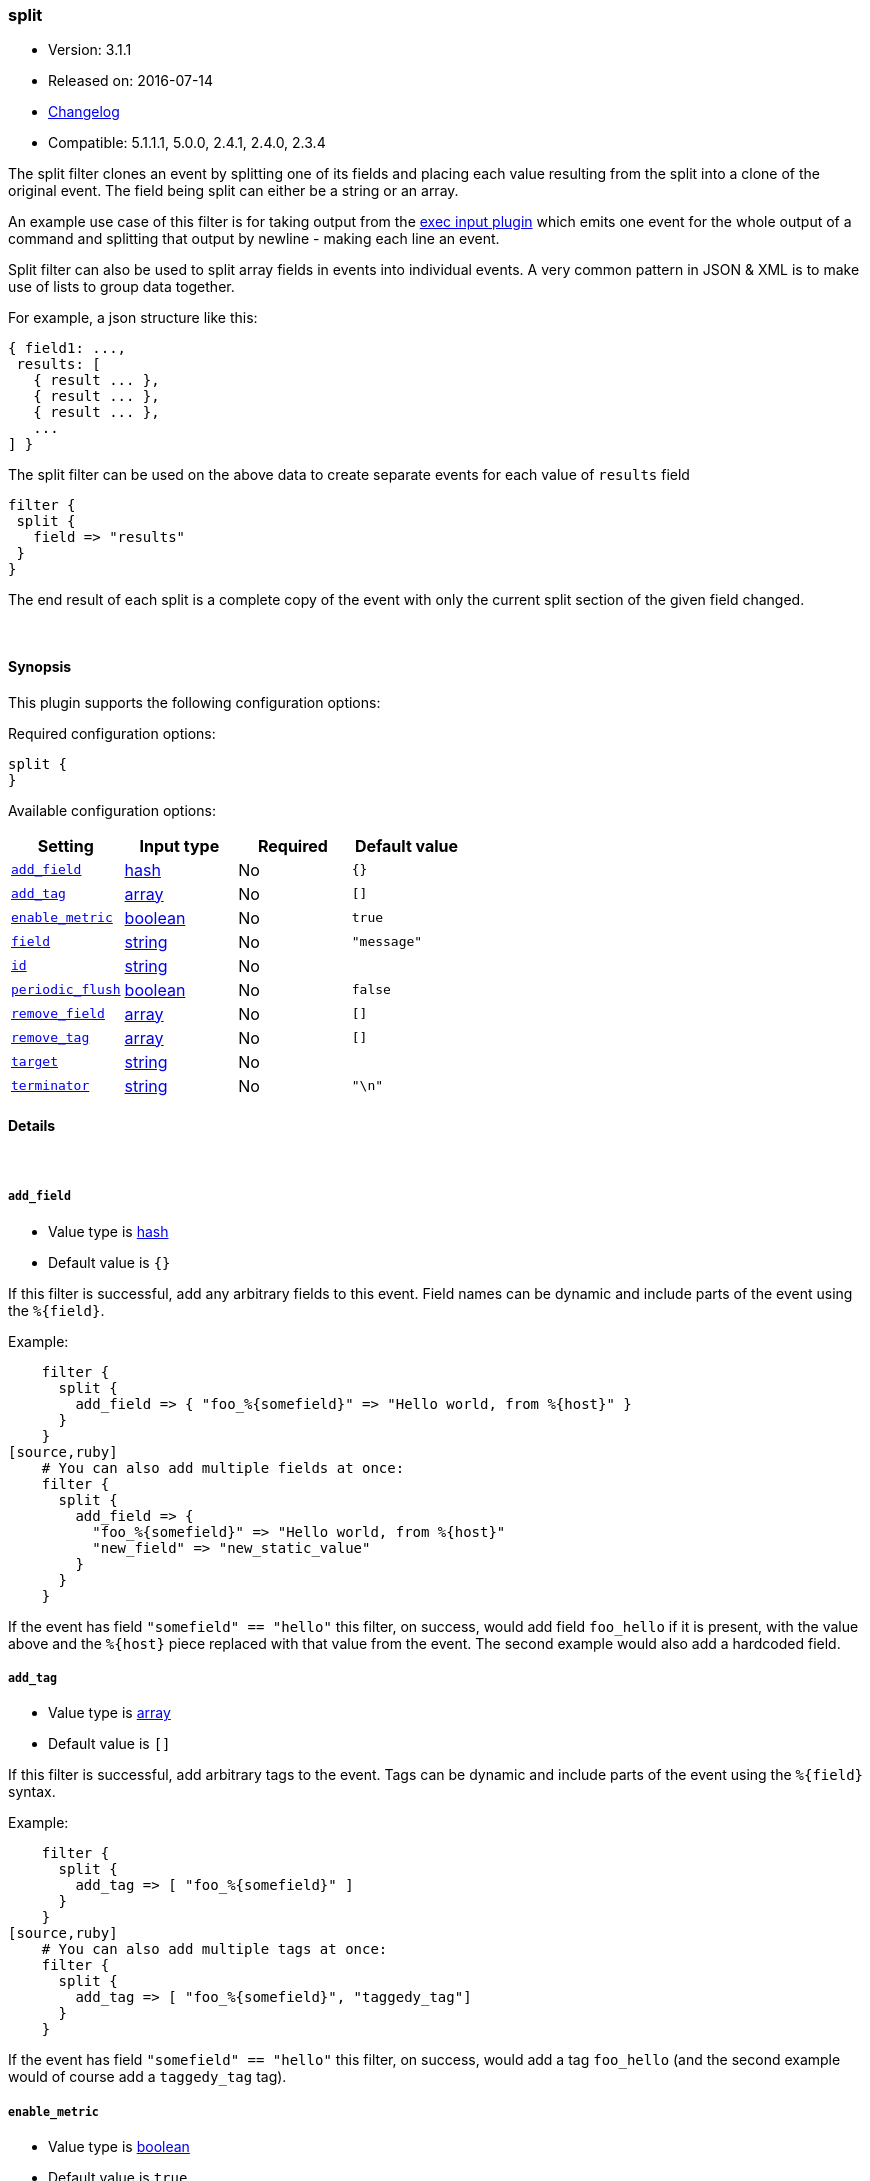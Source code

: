 [[plugins-filters-split]]
=== split

* Version: 3.1.1
* Released on: 2016-07-14
* https://github.com/logstash-plugins/logstash-filter-split/blob/master/CHANGELOG.md#311[Changelog]
* Compatible: 5.1.1.1, 5.0.0, 2.4.1, 2.4.0, 2.3.4



The split filter clones an event by splitting one of its fields and
placing each value resulting from the split into a clone of the original
event. The field being split can either be a string or an array.

An example use case of this filter is for taking output from the
<<plugins-inputs-exec,exec input plugin>> which emits one event for
the whole output of a command and splitting that output by newline -
making each line an event.

Split filter can also be used to split array fields in events into individual events.
A very common pattern in JSON & XML is to make use of lists to group data together.

For example, a json structure like this:

[source,js]
----------------------------------
{ field1: ...,
 results: [
   { result ... },
   { result ... },
   { result ... },
   ...
] }
----------------------------------

The split filter can be used on the above data to create separate events for each value of `results` field

[source,js]
----------------------------------
filter {
 split {
   field => "results"
 }
}
----------------------------------

The end result of each split is a complete copy of the event
with only the current split section of the given field changed.

&nbsp;

==== Synopsis

This plugin supports the following configuration options:

Required configuration options:

[source,json]
--------------------------
split {
}
--------------------------



Available configuration options:

[cols="<,<,<,<m",options="header",]
|=======================================================================
|Setting |Input type|Required|Default value
| <<plugins-filters-split-add_field>> |<<hash,hash>>|No|`{}`
| <<plugins-filters-split-add_tag>> |<<array,array>>|No|`[]`
| <<plugins-filters-split-enable_metric>> |<<boolean,boolean>>|No|`true`
| <<plugins-filters-split-field>> |<<string,string>>|No|`"message"`
| <<plugins-filters-split-id>> |<<string,string>>|No|
| <<plugins-filters-split-periodic_flush>> |<<boolean,boolean>>|No|`false`
| <<plugins-filters-split-remove_field>> |<<array,array>>|No|`[]`
| <<plugins-filters-split-remove_tag>> |<<array,array>>|No|`[]`
| <<plugins-filters-split-target>> |<<string,string>>|No|
| <<plugins-filters-split-terminator>> |<<string,string>>|No|`"\n"`
|=======================================================================


==== Details

&nbsp;

[[plugins-filters-split-add_field]]
===== `add_field` 

  * Value type is <<hash,hash>>
  * Default value is `{}`

If this filter is successful, add any arbitrary fields to this event.
Field names can be dynamic and include parts of the event using the `%{field}`.

Example:
[source,ruby]
    filter {
      split {
        add_field => { "foo_%{somefield}" => "Hello world, from %{host}" }
      }
    }
[source,ruby]
    # You can also add multiple fields at once:
    filter {
      split {
        add_field => {
          "foo_%{somefield}" => "Hello world, from %{host}"
          "new_field" => "new_static_value"
        }
      }
    }

If the event has field `"somefield" == "hello"` this filter, on success,
would add field `foo_hello` if it is present, with the
value above and the `%{host}` piece replaced with that value from the
event. The second example would also add a hardcoded field.

[[plugins-filters-split-add_tag]]
===== `add_tag` 

  * Value type is <<array,array>>
  * Default value is `[]`

If this filter is successful, add arbitrary tags to the event.
Tags can be dynamic and include parts of the event using the `%{field}`
syntax.

Example:
[source,ruby]
    filter {
      split {
        add_tag => [ "foo_%{somefield}" ]
      }
    }
[source,ruby]
    # You can also add multiple tags at once:
    filter {
      split {
        add_tag => [ "foo_%{somefield}", "taggedy_tag"]
      }
    }

If the event has field `"somefield" == "hello"` this filter, on success,
would add a tag `foo_hello` (and the second example would of course add a `taggedy_tag` tag).

[[plugins-filters-split-enable_metric]]
===== `enable_metric` 

  * Value type is <<boolean,boolean>>
  * Default value is `true`

Disable or enable metric logging for this specific plugin instance
by default we record all the metrics we can, but you can disable metrics collection
for a specific plugin.

[[plugins-filters-split-field]]
===== `field` 

  * Value type is <<string,string>>
  * Default value is `"message"`

The field which value is split by the terminator.  
Can be a multiline message or the ID of an array.  
Nested arrays are referenced like: "[object_id][array_id]"

[[plugins-filters-split-id]]
===== `id` 

  * Value type is <<string,string>>
  * There is no default value for this setting.

Add a unique `ID` to the plugin instance, this `ID` is used for tracking
information for a specific configuration of the plugin.

```
output {
 stdout {
   id => "ABC"
 }
}
```

If you don't explicitely set this variable Logstash will generate a unique name.

[[plugins-filters-split-periodic_flush]]
===== `periodic_flush` 

  * Value type is <<boolean,boolean>>
  * Default value is `false`

Call the filter flush method at regular interval.
Optional.

[[plugins-filters-split-remove_field]]
===== `remove_field` 

  * Value type is <<array,array>>
  * Default value is `[]`

If this filter is successful, remove arbitrary fields from this event.
Fields names can be dynamic and include parts of the event using the %{field}
Example:
[source,ruby]
    filter {
      split {
        remove_field => [ "foo_%{somefield}" ]
      }
    }
[source,ruby]
    # You can also remove multiple fields at once:
    filter {
      split {
        remove_field => [ "foo_%{somefield}", "my_extraneous_field" ]
      }
    }

If the event has field `"somefield" == "hello"` this filter, on success,
would remove the field with name `foo_hello` if it is present. The second
example would remove an additional, non-dynamic field.

[[plugins-filters-split-remove_tag]]
===== `remove_tag` 

  * Value type is <<array,array>>
  * Default value is `[]`

If this filter is successful, remove arbitrary tags from the event.
Tags can be dynamic and include parts of the event using the `%{field}`
syntax.

Example:
[source,ruby]
    filter {
      split {
        remove_tag => [ "foo_%{somefield}" ]
      }
    }
[source,ruby]
    # You can also remove multiple tags at once:
    filter {
      split {
        remove_tag => [ "foo_%{somefield}", "sad_unwanted_tag"]
      }
    }

If the event has field `"somefield" == "hello"` this filter, on success,
would remove the tag `foo_hello` if it is present. The second example
would remove a sad, unwanted tag as well.

[[plugins-filters-split-target]]
===== `target` 

  * Value type is <<string,string>>
  * There is no default value for this setting.

The field within the new event which the value is split into.
If not set, the target field defaults to split field name.

[[plugins-filters-split-terminator]]
===== `terminator` 

  * Value type is <<string,string>>
  * Default value is `"\n"`

The string to split on. This is usually a line terminator, but can be any
string. If you are splitting a JSON array into multiple events, you can ignore this field.


